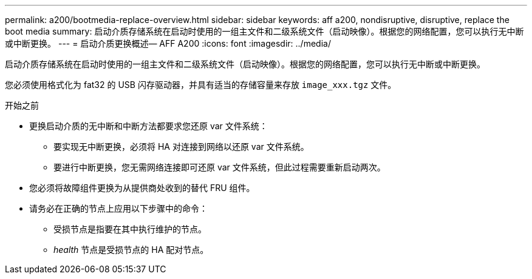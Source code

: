 ---
permalink: a200/bootmedia-replace-overview.html 
sidebar: sidebar 
keywords: aff a200, nondisruptive, disruptive, replace the boot media 
summary: 启动介质存储系统在启动时使用的一组主文件和二级系统文件（启动映像）。根据您的网络配置，您可以执行无中断或中断更换。 
---
= 启动介质更换概述— AFF A200
:icons: font
:imagesdir: ../media/


[role="lead"]
启动介质存储系统在启动时使用的一组主文件和二级系统文件（启动映像）。根据您的网络配置，您可以执行无中断或中断更换。

您必须使用格式化为 fat32 的 USB 闪存驱动器，并具有适当的存储容量来存放 `image_xxx.tgz` 文件。

.开始之前
* 更换启动介质的无中断和中断方法都要求您还原 var 文件系统：
+
** 要实现无中断更换，必须将 HA 对连接到网络以还原 var 文件系统。
** 要进行中断更换，您无需网络连接即可还原 var 文件系统，但此过程需要重新启动两次。


* 您必须将故障组件更换为从提供商处收到的替代 FRU 组件。
* 请务必在正确的节点上应用以下步骤中的命令：
+
** 受损节点是指要在其中执行维护的节点。
** _health_ 节点是受损节点的 HA 配对节点。



